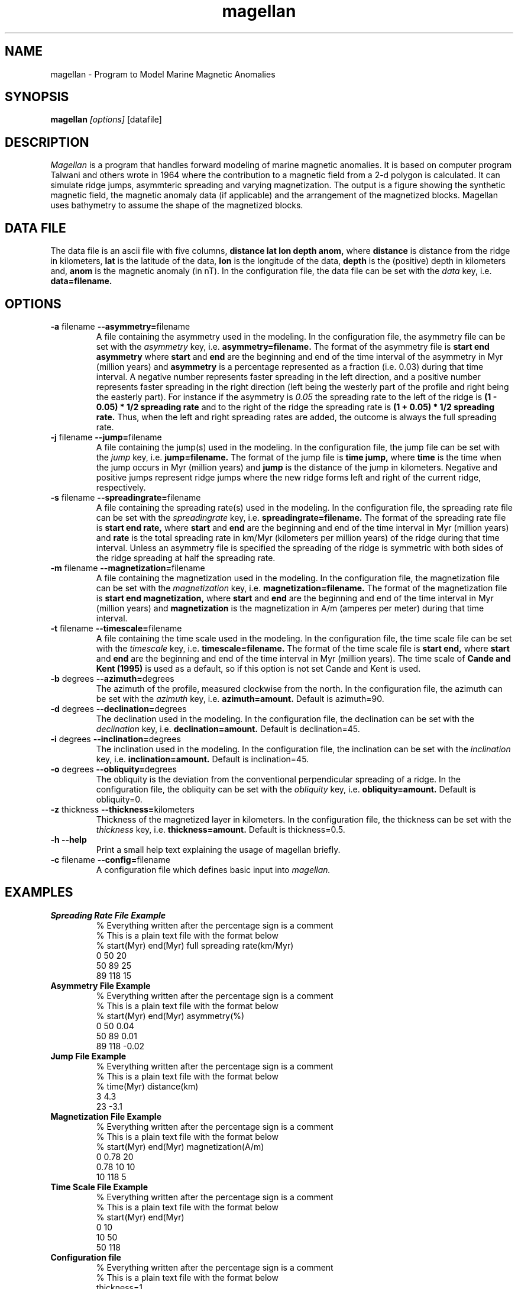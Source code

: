 .TH magellan 1  "December 11 2008" "version 0.3"

.SH NAME
magellan \- Program to Model Marine Magnetic Anomalies

.SH SYNOPSIS
.B magellan
.I [options]
[datafile]

.SH DESCRIPTION
.I Magellan
is a program that handles forward modeling of marine magnetic anomalies. It is based on computer program Talwani and others wrote in 1964 where the contribution to a magnetic field from a 2-d polygon is calculated. It can simulate ridge jumps, asymmteric spreading and varying magnetization. The output is a figure showing the synthetic magnetic field, the magnetic anomaly data (if applicable) and the arrangement of the magnetized blocks. Magellan uses bathymetry to assume the shape of the magnetized blocks.

.SH DATA FILE
The data file is an ascii file with five columns, 
.B distance lat lon depth anom,
where
.B distance
is distance from the ridge in kilometers,
.B lat
is the latitude of the data,
.B lon
is the longitude of the data,
.B depth
is the (positive) depth in kilometers and,
.B anom
is the magnetic anomaly (in nT). In the configuration file, the data file can be set with the
.I data
key, i.e. 
.B data=filename.

.SH OPTIONS
.TP
\fB\-a\fR filename \fB\-\-asymmetry=\fRfilename
A file containing the asymmetry used in the modeling. In the configuration file, the asymmetry file can be set with the
.I asymmetry
key, i.e. 
.B asymmetry=filename.
The format of the asymmetry file is
.B start end asymmetry
where
.B start
and
.B end
are the beginning and end of the time interval of the asymmetry in Myr (million years) and
.B asymmetry
is a percentage represented as a fraction (i.e. 0.03) during that time interval. A negative number represents faster spreading in the left direction, and a positive number represents faster spreading in the right direction (left being the westerly part of the profile and right being the easterly part). For instance if the asymmetry is  
.I 0.05
the spreading rate to the left of the ridge is
.B (1 - 0.05) * 1/2 spreading rate
and to the right of the ridge the spreading rate is
.B (1 + 0.05) * 1/2 spreading rate.
Thus, when the left and right spreading rates are added, the outcome is always the full spreading rate. 

.TP
\fB\-j\fR filename \fB\-\-jump=\fRfilename
A file containing the jump(s) used in the modeling. In the configuration file, the jump file can be set with the
.I jump
key, i.e. 
.B jump=filename.
The format of the jump file is
.B time jump,
where
.B time
is the time when the jump occurs in Myr (million years) and
.B jump
is the distance of the jump in kilometers. Negative and positive jumps represent ridge jumps where the new ridge forms left and right of the current ridge, respectively.

.TP
\fB\-s\fR filename \fB\-\-spreadingrate=\fRfilename
A file containing the spreading rate(s) used in the modeling. In the configuration file, the spreading rate file can be set with the
.I spreadingrate
key, i.e. 
.B spreadingrate=filename.
The format of the spreading rate file is
.B start end rate,
where
.B start
and
.B end
are the beginning and end of the time interval in Myr (million years) and
.B rate
is the total spreading rate in km/Myr (kilometers per million years) of the ridge during that time interval. Unless an asymmetry file is specified the spreading of the ridge is symmetric with both sides of the ridge spreading at half the spreading rate.

.TP
\fB\-m\fR filename \fB\-\-magnetization=\fRfilename
A file containing the magnetization used in the modeling. In the configuration file, the magnetization file can be set with the
.I magnetization
key, i.e. 
.B magnetization=filename.
The format of the magnetization file is
.B start end magnetization,
where
.B start
and
.B end
are the beginning and end of the time interval in Myr (million years) and
.B magnetization
is the magnetization in A/m (amperes per meter) during that time interval.

.TP
\fB\-t\fR filename \fB\-\-timescale=\fRfilename
A file containing the time scale used in the modeling. In the configuration file, the time scale file can be set with the
.I timescale
key, i.e. 
.B timescale=filename.
The format of the time scale file is 
.B start end,
where
.B start
and
.B end
are the beginning and end of the time interval in Myr (million years).
The time scale of
.B Cande and Kent (1995)
is used as a default, so if this option is not set Cande and Kent is used.

.TP
\fB\-b\fR degrees \fB\-\-azimuth=\fRdegrees
The azimuth of the profile, measured clockwise from the north. In the configuration file, the azimuth can be set with the
.I azimuth
key, i.e. 
.B azimuth=amount.
Default is azimuth=90.

.TP
\fB\-d\fR degrees \fB\-\-declination=\fRdegrees
The declination used in the modeling. In the configuration file, the declination can be set with the
.I declination
key, i.e. 
.B declination=amount.
Default is declination=45.

.TP
\fB\-i\fR degrees \fB\-\-inclination=\fRdegrees
The inclination used in the modeling. In the configuration file, the inclination can be set with the
.I inclination
key, i.e. 
.B inclination=amount.
Default is inclination=45.

.TP
\fB\-o\fR degrees \fB\-\-obliquity=\fRdegrees
The obliquity is the deviation from the conventional perpendicular spreading of a ridge. In the configuration file, the obliquity can be set with the
.I obliquity
key, i.e. 
.B obliquity=amount.
Default is obliquity=0.

.TP
\fB\-z\fR thickness \fB\-\-thickness=\fRkilometers
Thickness of the magnetized layer in kilometers. In the configuration file, the thickness can be set with the
.I thickness
key, i.e. 
.B thickness=amount.
Default is thickness=0.5.

.TP
.B \-h \-\-help
Print a small help text explaining the usage of magellan briefly.

.TP
\fB\-c\fR filename \fB\-\-config=\fRfilename
A configuration file which defines basic input into
.I magellan.

.\"    print "      -p value \t spacing between points in calculations"

.SH EXAMPLES

.TP
.B Spreading Rate File Example
.nf
% Everything written after the percentage sign is a comment
% This is a plain text file with the format below
% start(Myr) end(Myr) full spreading rate(km/Myr)
0 50 20 
50 89 25
89 118 15
.fi

.TP
.B Asymmetry File Example
.nf
% Everything written after the percentage sign is a comment
% This is a plain text file with the format below
% start(Myr) end(Myr) asymmetry(%)
0 50 0.04 
50 89 0.01
89 118 -0.02
.fi

.TP
.B Jump File Example
.nf
% Everything written after the percentage sign is a comment
% This is a plain text file with the format below
% time(Myr) distance(km)
3 4.3
23 -3.1
.fi

.TP
.B Magnetization File Example
.nf
% Everything written after the percentage sign is a comment
% This is a plain text file with the format below
% start(Myr) end(Myr) magnetization(A/m)
0 0.78 20 
0.78 10 10 
10 118 5
.fi

.TP
.B Time Scale File Example
.nf
% Everything written after the percentage sign is a comment
% This is a plain text file with the format below
% start(Myr) end(Myr)
0 10
10 50 
50 118
.fi


.TP
.B Configuration file
.nf
% Everything written after the percentage sign is a comment
% This is a plain text file with the format below
thickness=1
inclination=75
declination=-18
obliquity=30
spreadingrate=track22.spr
asymmetry=track22.as
magnetization=track22.mag
jump=track22.jump
data=track22.xzm
timescale=mytimescale
.fi

